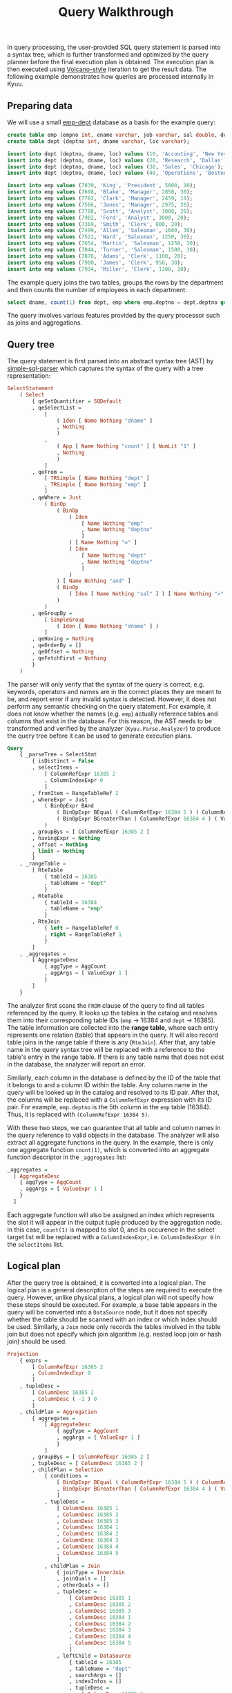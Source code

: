 #+TITLE: Query  Walkthrough

In query processing, the user-provided SQL query statement is parsed into a syntax tree, which is further transformed and optimized by the query planner before the final execution plan is obtained. The execution plan is then executed using [[https://dl.acm.org/doi/10.1109/69.273032][Volcano-style]] iteration to get the result data. The following example demonstrates how queries are processed internally in Kyuu.

** Preparing data
We will use a small [[http://www.cems.uwe.ac.uk/~pchatter/resources/html/emp_dept_data+schema.html][emp-dept]] database as a basis for the example query:
#+BEGIN_SRC sql
create table emp (empno int, ename varchar, job varchar, sal double, deptno int);
create table dept (deptno int, dname varchar, loc varchar);

insert into dept (deptno, dname, loc) values (10, 'Accouting', 'New York');
insert into dept (deptno, dname, loc) values (20, 'Research', 'Dallas');
insert into dept (deptno, dname, loc) values (30, 'Sales', 'Chicago');
insert into dept (deptno, dname, loc) values (40, 'Operations', 'Boston');

insert into emp values (7839, 'King', 'President', 5000, 10);
insert into emp values (7698, 'Blake', 'Manager', 2850, 30);
insert into emp values (7782, 'Clark', 'Manager', 2459, 10);
insert into emp values (7566, 'Jones', 'Manager', 2975, 20);
insert into emp values (7788, 'Scott', 'Analyst', 3000, 20);
insert into emp values (7902, 'Ford', 'Analyst', 3000, 20);
insert into emp values (7369, 'Smith', 'Clerk', 800, 20);
insert into emp values (7499, 'Allen', 'Salesman', 1600, 30);
insert into emp values (7521, 'Ward', 'Salesman', 1250, 30);
insert into emp values (7654, 'Martin', 'Salesman', 1250, 30);
insert into emp values (7844, 'Turner', 'Salesman', 1500, 30);
insert into emp values (7876, 'Adams', 'Clerk', 1100, 20);
insert into emp values (7900, 'James', 'Clerk', 950, 30);
insert into emp values (7934, 'Miller', 'Clerk', 1300, 10);
#+END_SRC

The example query joins the two tables, groups the rows by the department and then counts the number of employees in each department:
#+BEGIN_SRC sql
select dname, count(1) from dept, emp where emp.deptno = dept.deptno group by dname
#+END_SRC
The query involves various features provided by the query processor such as joins and aggregations.

** Query tree
The query statement is first parsed into an abstract syntax tree (AST) by [[https://hackage.haskell.org/package/simple-sql-parser][simple-sql-parser]] which captures the syntax of the query with a tree representation:
#+BEGIN_SRC haskell
SelectStatement
    ( Select
        { qeSetQuantifier = SQDefault
        , qeSelectList =
            [
                ( Iden [ Name Nothing "dname" ]
                , Nothing
                )
            ,
                ( App [ Name Nothing "count" ] [ NumLit "1" ]
                , Nothing
                )
            ]
        , qeFrom =
            [ TRSimple [ Name Nothing "dept" ]
            , TRSimple [ Name Nothing "emp" ]
            ]
        , qeWhere = Just
            ( BinOp
                ( BinOp
                    ( Iden
                        [ Name Nothing "emp"
                        , Name Nothing "deptno"
                        ]
                    ) [ Name Nothing "=" ]
                    ( Iden
                        [ Name Nothing "dept"
                        , Name Nothing "deptno"
                        ]
                    )
                ) [ Name Nothing "and" ]
                ( BinOp
                    ( Iden [ Name Nothing "sal" ] ) [ Name Nothing ">" ] ( NumLit "2000" )
                )
            )
        , qeGroupBy =
            [ SimpleGroup
                ( Iden [ Name Nothing "dname" ] )
            ]
        , qeHaving = Nothing
        , qeOrderBy = []
        , qeOffset = Nothing
        , qeFetchFirst = Nothing
        }
    )
#+END_SRC
The parser will only verify that the syntax of the query is correct, e.g. keywords, operators and names are in the correct places they are meant to be, and report error if any invalid syntax is detected. However, it does not perform any semantic checking on the query statement. For example, it does not know whether the names (e.g. ~emp~) actually reference tables and columns that exist in the database. For this reason, the AST needs to be transformed and verified by the analyzer (~Kyuu.Parse.Analyzer~) to produce the query tree before it can be used to generate execution plans.

#+BEGIN_SRC sql
Query
    { _parseTree = SelectStmt
        { isDistinct = False
        , selectItems =
            [ ColumnRefExpr 16385 2
            , ColumnIndexExpr 0
            ]
        , fromItem = RangeTableRef 2
        , whereExpr = Just
            ( BinOpExpr BAnd
                ( BinOpExpr BEqual ( ColumnRefExpr 16384 5 ) ( ColumnRefExpr 16385 1 ) )
                ( BinOpExpr BGreaterThan ( ColumnRefExpr 16384 4 ) ( ValueExpr 2000 ) )
            )
        , groupBys = [ ColumnRefExpr 16385 2 ]
        , havingExpr = Nothing
        , offset = Nothing
        , limit = Nothing
        }
    , _rangeTable =
        [ RteTable
            { tableId = 16385
            , tableName = "dept"
            }
        , RteTable
            { tableId = 16384
            , tableName = "emp"
            }
        , RteJoin
            { left = RangeTableRef 0
            , right = RangeTableRef 1
            }
        ]
    , _aggregates =
        [ AggregateDesc
            { aggType = AggCount
            , aggArgs = [ ValueExpr 1 ]
            }
        ]
    }
#+END_SRC
The analyzer first scans the ~FROM~ clause of the query to find all tables referenced by the query. It looks up the tables  in the catalog and resolves them into their corresponding table IDs (~emp~ -> 16384 and ~dept~ -> 16385). The table information are collected into the *range table*, where each entry represents one relation (table) that appears in the query. It will also record table joins in the range table if there is any (~RteJoin~). After that, any table name in the query syntax tree will be replaced with a reference to the table's entry in the range table. If there is any table name that does not exist in the database, the analyzer will report an error.

Similarly, each column in the database is defined by the ID of the table that it belongs to and a column ID within the table. Any column name in the query will be looked up in the catalog and resolved to its ID pair. After that, the columns will be replaced with a ~ColumnRefExpr~ expression with its ID pair. For example, ~emp.deptno~ is the 5th column in the ~emp~ table (16384). Thus, it is replaced with ~(ColumnRefExpr 16384 5)~.

With these two steps, we can guarantee that all table and column names in the query reference to valid objects in the database. The analyzer will also extract all aggregate functions in the query. In the example, there is only one aggregate function ~count(1)~, which is converted into an aggregate function descriptor in the ~_aggregates~ list:
#+BEGIN_SRC haskell
_aggregates =
  [ AggregateDesc
    { aggType = AggCount
    , aggArgs = [ ValueExpr 1 ]
    }
  ]
#+END_SRC
Each aggregate function will also be assigned an index which represents the slot it will appear in the output tuple produced by the aggregation node. In this case, ~count(1)~ is mapped to slot 0, and its occurence in the select target list will be replaced with a ~ColumnIndexExpr~, i.e. ~ColumnIndexExpr 0~ in the ~selectItems~ list.

** Logical plan
After the query tree is obtained, it is converted into a logical plan. The logical plan is a general description of the steps are required to execute the query. However, unlike physical plans, a logical plan will not specify /how/ these steps should be executed. For example, a base table appears in the query will be converted into a ~DataSource~ node, but it does not specify whether the table should be scanned with an index or which index should be used. Similarly, a ~Join~ node only records the tables involved in the table join but does not specify which join algorithm (e.g. nested loop join or hash join) should be used.

#+BEGIN_SRC haskell
Projection
    { exprs =
        [ ColumnRefExpr 16385 2
        , ColumnIndexExpr 0
        ]
    , tupleDesc =
        [ ColumnDesc 16385 2
        , ColumnDesc ( -1 ) 0
        ]
    , childPlan = Aggregation
        { aggregates =
            [ AggregateDesc
                { aggType = AggCount
                , aggArgs = [ ValueExpr 1 ]
                }
            ]
        , groupBys = [ ColumnRefExpr 16385 2 ]
        , tupleDesc = [ ColumnDesc 16385 2 ]
        , childPlan = Selection
            { conditions =
                [ BinOpExpr BEqual ( ColumnRefExpr 16384 5 ) ( ColumnRefExpr 16385 1 )
                , BinOpExpr BGreaterThan ( ColumnRefExpr 16384 4 ) ( ValueExpr 2000 )
                ]
            , tupleDesc =
                [ ColumnDesc 16385 1
                , ColumnDesc 16385 2
                , ColumnDesc 16385 3
                , ColumnDesc 16384 1
                , ColumnDesc 16384 2
                , ColumnDesc 16384 3
                , ColumnDesc 16384 4
                , ColumnDesc 16384 5
                ]
            , childPlan = Join
                { joinType = InnerJoin
                , joinQuals = []
                , otherQuals = []
                , tupleDesc =
                    [ ColumnDesc 16385 1
                    , ColumnDesc 16385 2
                    , ColumnDesc 16385 3
                    , ColumnDesc 16384 1
                    , ColumnDesc 16384 2
                    , ColumnDesc 16384 3
                    , ColumnDesc 16384 4
                    , ColumnDesc 16384 5
                    ]
                , leftChild = DataSource
                    { tableId = 16385
                    , tableName = "dept"
                    , searchArgs = []
                    , indexInfos = []
                    , tupleDesc =
                        [ ColumnDesc 16385 1
                        , ColumnDesc 16385 2
                        , ColumnDesc 16385 3
                        ]
                    }
                , rightChild = DataSource
                    { tableId = 16384
                    , tableName = "emp"
                    , searchArgs = []
                    , indexInfos = []
                    , tupleDesc =
                        [ ColumnDesc 16384 1
                        , ColumnDesc 16384 2
                        , ColumnDesc 16384 3
                        , ColumnDesc 16384 4
                        , ColumnDesc 16384 5
                        ]
                    }
                }
            }
        }
    }
#+END_SRC
A logical plan is represented by a tree of nodes. The node can either be a source node that produces tuple from the underlying storage or an internal node that takes an input tuple from its child nodes and applies transformations on the tuple to produce the output. Each node also has a ~tupleDesc~ that describes the layout of columns in its output tuple. Each base table is converted into a ~DataSource~ node whose ~tupleDesc~ includes all columns in the table. A ~Join~ node takes input from its two children and concatenates the input tuples to form the joined tuple. A ~Selection~ node filters input tuples based on its ~conditions~ by evaluating the conditions on its input tuples. An ~Aggregation~ node records all aggregate functions extracted by the analyzer and the expressions for grouping the tuples. Finally, a ~Projection~ node projects its input tuple to a subset and updates the ~tupleDesc~ correspondingly.

** Rule-based optimizations (RBOs)
After the logical plan is built, a set of rule-based optimizations (RBOs) will be run on the logical plan. One important RBO is /Predicate Pushdown/. It tries to push the predicates in the plan down to deeper levels so unnecessary tuples can be filtered out early during the execution.

In the example, there are two predicates (~emp.deptno = dept.deptno~ and ~sal > 2000~) as represented by the ~Selection~ node. The resulting logical plan after Predicate Pushdown is shown below:

#+BEGIN_SRC haskell
Projection
    { exprs =
        [ ColumnRefExpr 16385 2
        , ColumnIndexExpr 0
        ]
    , tupleDesc =
        [ ColumnDesc 16385 2
        , ColumnDesc ( -1 ) 0
        ]
    , childPlan = Aggregation
        { aggregates =
            [ AggregateDesc
                { aggType = AggCount
                , aggArgs = [ ValueExpr 1 ]
                }
            ]
        , groupBys = [ ColumnRefExpr 16385 2 ]
        , tupleDesc = [ ColumnDesc 16385 2 ]
        , childPlan = Join
            { joinType = InnerJoin
            , joinQuals =
                [ BinOpExpr BEqual ( ColumnRefExpr 16385 1 ) ( ColumnRefExpr 16384 5 ) ]
            , otherQuals = []
            , tupleDesc =
                [ ColumnDesc 16385 1
                , ColumnDesc 16385 2
                , ColumnDesc 16385 3
                , ColumnDesc 16384 1
                , ColumnDesc 16384 2
                , ColumnDesc 16384 3
                , ColumnDesc 16384 4
                , ColumnDesc 16384 5
                ]
            , leftChild = DataSource
                { tableId = 16385
                , tableName = "dept"
                , searchArgs = []
                , indexInfos = []
                , tupleDesc =
                    [ ColumnDesc 16385 1
                    , ColumnDesc 16385 2
                    , ColumnDesc 16385 3
                    ]
                }
            , rightChild = DataSource
                { tableId = 16384
                , tableName = "emp"
                , searchArgs =
                    [ BinOpExpr BGreaterThan ( ColumnRefExpr 16384 4 ) ( ValueExpr 2000 ) ]
                , indexInfos = []
                , tupleDesc =
                    [ ColumnDesc 16384 1
                    , ColumnDesc 16384 2
                    , ColumnDesc 16384 3
                    , ColumnDesc 16384 4
                    , ColumnDesc 16384 5
                    ]
                }
            }
        }
    }
#+END_SRC
The join predicate (~emp.deptno = dept.deptno~) is pushed down to the ~Join~ node to help determine the keys for building the hash table later. The other predicate ~sal > 2000~ belongs to the ~emp~ table is pushed down to the ~DataSource~ node for the table as a /search argument/ (SARG). This predicate can be sent to the backend storage later so that it can skips reading unnecessary tuples from the disk before they enter the query processor. It can also be converted into an index range to reduce the number of tuples that need to be scanned. After the predicates are pushed down, the ~Selection~ node is removed because there is no any other outstanding predicate that cannot be processed by the deeper level nodes.

** Physical Plan
The logical plan describes the steps required for the query but it does not specify how the steps should be executed. In this stage, each node in the logical plan will be replaced with several candidate physical nodes that implement it. For example, a ~DataSource~ can be implemented by a ~TableScan~ node that performs a full table scan or some ~IndexScan~  nodes that scan only a subset of the tuples based on the available indexes. The costs of different physical  implementations are estimated and the optimal one is selected. Similarly, a logical ~Join~ node can be implemented by a ~HashJoin~ node or a ~NestedLoopJoin~ node. Here, ~HashJoin~ is selected, and the keys for the build and the probe phase are determined (~leftKeys~ and ~rightKeys~). The ~HashJoin~ node will use ~ColumnRefExpr 16385 1~  (~dept.deptno~) as the build key to build the hash table and ~ColumnRefExpr 16384 5~ (~emp.deptno~) as the probe key to find matches.

#+BEGIN_SRC haskell
Projection
    { exprs =
        [ ColumnRefExpr 16385 2
        , ColumnIndexExpr 0
        ]
    , tupleDesc =
        [ ColumnDesc 16385 2
        , ColumnDesc ( -1 ) 0
        ]
    , child = Aggregation
        { aggregates =
            [ AggregateDesc
                { aggType = AggCount
                , aggArgs = [ ValueExpr 1 ]
                }
            ]
        , groupBys = [ ColumnRefExpr 16385 2 ]
        , tupleDesc = [ ColumnDesc 16385 2 ]
        , child = HashJoin
            { joinType = InnerJoin
            , leftKeys = [ ColumnRefExpr 16385 1 ]
            , rightKeys = [ ColumnRefExpr 16384 5 ]
            , tupleDesc =
                [ ColumnDesc 16385 1
                , ColumnDesc 16385 2
                , ColumnDesc 16385 3
                , ColumnDesc 16384 1
                , ColumnDesc 16384 2
                , ColumnDesc 16384 3
                , ColumnDesc 16384 4
                , ColumnDesc 16384 5
                ]
            , leftChild = TableScan
                { tableId = 16385
                , tableName = "dept"
                , filters = []
                , tupleDesc =
                    [ ColumnDesc 16385 1
                    , ColumnDesc 16385 2
                    , ColumnDesc 16385 3
                    ]
                }
            , rightChild = TableScan
                { tableId = 16384
                , tableName = "emp"
                , filters =
                    [ BinOpExpr BGreaterThan ( ColumnRefExpr 16384 4 ) ( ValueExpr 2000 ) ]
                , tupleDesc =
                    [ ColumnDesc 16384 1
                    , ColumnDesc 16384 2
                    , ColumnDesc 16384 3
                    , ColumnDesc 16384 4
                    , ColumnDesc 16384 5
                    ]
                }
            }
        }
    }
#+END_SRC
** Execution Plan
Finally, the physical plan is translated to the execution plan. The execution plan is almost a direct copy of the physical plan except that it also maintains information required during the execution. For example, the hash table of a ~HashJoin~ node and the table iterator of the underlying storage for a ~TableScan~ node.

#+BEGIN_SRC haskell
ExecutionPlan
    { _root = PrintOp
        { printHeader = True
        , tupleDesc =
            [ ColumnDesc 16385 2
            , ColumnDesc ( -1 ) 0
            ]
        , input = ProjectionOp
            { columns =
                [ ColumnRefExpr 16385 2
                , ColumnIndexExpr 0
                ]
            , tupleDesc =
                [ ColumnDesc 16385 2
                , ColumnDesc ( -1 ) 0
                ]
            , input = AggregationOp
                { aggregates =
                    [ AggregateDesc
                        { aggType = AggCount
                        , aggArgs = [ ValueExpr 1 ]
                        }
                    ]
                , groupBys = [ ColumnRefExpr 16385 2 ]
                , tupleDesc = [ ColumnDesc 16385 2 ]
                , input = HashJoinOp
                    { outerKeys = [ ColumnRefExpr 16385 1 ]
                    , innerKeys = [ ColumnRefExpr 16384 5 ]
                    , tupleDesc =
                        [ ColumnDesc 16385 1
                        , ColumnDesc 16385 2
                        , ColumnDesc 16385 3
                        , ColumnDesc 16384 1
                        , ColumnDesc 16384 2
                        , ColumnDesc 16384 3
                        , ColumnDesc 16384 4
                        , ColumnDesc 16384 5
                        ]
                    , outerInput = TableScanOp
                        { tableId = 16385
                        , filters = []
                        , tupleDesc =
                            [ ColumnDesc 16385 1
                            , ColumnDesc 16385 2
                            , ColumnDesc 16385 3
                            ]
                        }
                    , innerInput = TableScanOp
                        { tableId = 16384
                        , filters =
                            [ BinOpExpr BGreaterThan ( ColumnRefExpr 16384 4 ) ( ValueExpr 2000 ) ]
                        , tupleDesc =
                            [ ColumnDesc 16384 1
                            , ColumnDesc 16384 2
                            , ColumnDesc 16384 3
                            , ColumnDesc 16384 4
                            , ColumnDesc 16384 5
                            ]
                        }
                    }
                }
            }
        }
    }
#+END_SRC
The execution plan is ready to be executed to get the final result data.

** Volcano execution
The execution plan is executed with the Volcano execution model. In each iteration,  the execution plan generates one tuple until all tuples are drained. Each operator in the execution plan implements a ~nextTuple~ function, which produces the next tuple in an iteration. For ~TableScan~ nodes, the ~nextTuple~ function simply increments the table iterator of the underlying storage to fetch the next tuple. For internal nodes, the ~nextTuple~ function recursively calls the ~nextTuple~ function on its child nodes to get the input tuples. After that, the nodes perform corresponding transformations on the input tuples to generate the output tuple that is propagated as input to its parent node. Finally, the executor fetches tuples from the root node of the execution plan as the result data.

#+BEGIN_EXAMPLE
"Research"|3
"Accouting"|2
"Sales"|1
#+END_EXAMPLE
